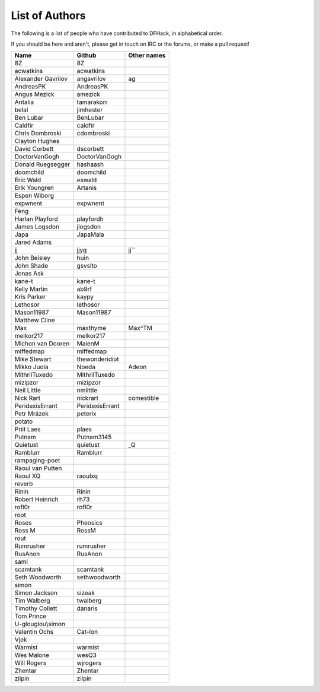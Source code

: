 List of Authors
===============
The following is a list of people who have contributed to DFHack, in
alphabetical order.

If you should be here and aren't, please get in touch on IRC or the forums,
or make a pull request!

======================= ======================= ===========================
Name                    Github                  Other names
======================= ======================= ===========================
8Z                      8Z
acwatkins               acwatkins
Alexander Gavrilov      angavrilov              ag
AndreasPK               AndreasPK
Angus Mezick            amezick
Antalia                 tamarakorr
belal                   jimhester
Ben Lubar               BenLubar
Caldfir                 caldfir
Chris Dombroski         cdombroski
Clayton Hughes
David Corbett           dscorbett
DoctorVanGogh           DoctorVanGogh
Donald Ruegsegger       hashaash
doomchild               doomchild
Eric Wald               eswald
Erik Youngren           Artanis
Espen Wiborg
expwnent                expwnent
Feng
Harlan Playford         playfordh
James Logsdon           jlogsdon
Japa                    JapaMala
Jared Adams
jj                      jjyg                    jj``
John Beisley            huin
John Shade              gsvslto
Jonas Ask
kane-t                  kane-t
Kelly Martin            ab9rf
Kris Parker             kaypy
Lethosor                lethosor
Mason11987              Mason11987
Matthew Cline
Max                     maxthyme                Max^TM
melkor217               melkor217
Michon van Dooren       MaienM
miffedmap               miffedmap
Mike Stewart            thewonderidiot
Mikko Juola             Noeda                   Adeon
MithrilTuxedo           MithrilTuxedo
mizipzor                mizipzor
Neil Little             nmlittle
Nick Rart               nickrart                comestible
PeridexisErrant         PeridexisErrant
Petr Mrázek             peterix
potato
Priit Laes              plaes
Putnam                  Putnam3145
Quietust                quietust                _Q
Ramblurr                Ramblurr
rampaging-poet
Raoul van Putten
Raoul XQ                raoulxq
reverb
Rinin                   Rinin
Robert Heinrich         rh73
rofl0r                  rofl0r
root
Roses                   Pheosics
Ross M                  RossM
rout
Rumrusher               rumrusher
RusAnon                 RusAnon
sami
scamtank                scamtank
Seth Woodworth          sethwoodworth
simon
Simon Jackson           sizeak
Tim Walberg             twalberg
Timothy Collett         danaris
Tom Prince
U-glouglou\\simon
Valentin Ochs           Cat-Ion
Vjek
Warmist                 warmist
Wes Malone              wesQ3
Will Rogers             wjrogers
Zhentar                 Zhentar
zilpin                  zilpin
======================= ======================= ===========================
